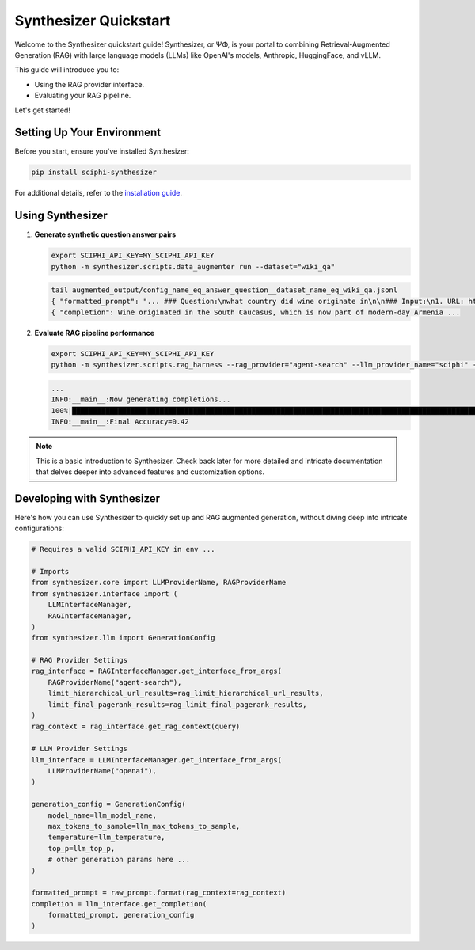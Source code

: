 .. _synthesizer_quickstart:

Synthesizer Quickstart
======================

Welcome to the Synthesizer quickstart guide! Synthesizer, or ΨΦ, is your portal to combining Retrieval-Augmented Generation (RAG) with large language models (LLMs) like OpenAI's models, Anthropic, HuggingFace, and vLLM.

This guide will introduce you to:

- Using the RAG provider interface.
- Evaluating your RAG pipeline.


Let's get started!

Setting Up Your Environment
---------------------------

Before you start, ensure you've installed Synthesizer:

.. code-block:: bash

    pip install sciphi-synthesizer

For additional details, refer to the `installation guide <https://sciphi.readthedocs.io/en/latest/setup/installation.html>`_.

Using Synthesizer
-----------------

1. **Generate synthetic question answer pairs**

   .. code-block:: bash

      export SCIPHI_API_KEY=MY_SCIPHI_API_KEY
      python -m synthesizer.scripts.data_augmenter run --dataset="wiki_qa"

   .. code-block:: bash

      tail augmented_output/config_name_eq_answer_question__dataset_name_eq_wiki_qa.jsonl
      { "formatted_prompt": "... ### Question:\nwhat country did wine originate in\n\n### Input:\n1. URL: https://en.wikipedia.org/wiki/History%20of%20wine (Score: 0.85)\nTitle:History of wine....",
      { "completion": Wine originated in the South Caucasus, which is now part of modern-day Armenia ...

2. **Evaluate RAG pipeline performance**

   .. code-block:: bash

      export SCIPHI_API_KEY=MY_SCIPHI_API_KEY
      python -m synthesizer.scripts.rag_harness --rag_provider="agent-search" --llm_provider_name="sciphi" --n_samples=25

   .. code-block:: bash
    
      ...
      INFO:__main__:Now generating completions...
      100%|███████████████████████████████████████████████████████████████████████████████████████████████████████████████████████████████████████████████████████████████████████████████████████████████████████████████████| 100/100 [00:29<00:00,  3.40it/s]
      INFO:__main__:Final Accuracy=0.42

.. note::
    This is a basic introduction to Synthesizer. Check back later for more detailed and intricate documentation that delves deeper into advanced features and customization options.


Developing with Synthesizer
-------------------------------------

Here's how you can use Synthesizer to quickly set up and RAG augmented generation, without diving deep into intricate configurations:

.. code-block:: python
    
    # Requires a valid SCIPHI_API_KEY in env ...

    # Imports
    from synthesizer.core import LLMProviderName, RAGProviderName
    from synthesizer.interface import (
        LLMInterfaceManager,
        RAGInterfaceManager,
    )
    from synthesizer.llm import GenerationConfig

    # RAG Provider Settings
    rag_interface = RAGInterfaceManager.get_interface_from_args(
        RAGProviderName("agent-search"),
        limit_hierarchical_url_results=rag_limit_hierarchical_url_results,
        limit_final_pagerank_results=rag_limit_final_pagerank_results,
    )
    rag_context = rag_interface.get_rag_context(query)

    # LLM Provider Settings
    llm_interface = LLMInterfaceManager.get_interface_from_args(
        LLMProviderName("openai"),
    )

    generation_config = GenerationConfig(
        model_name=llm_model_name,
        max_tokens_to_sample=llm_max_tokens_to_sample,
        temperature=llm_temperature,
        top_p=llm_top_p,
        # other generation params here ...
    )

    formatted_prompt = raw_prompt.format(rag_context=rag_context)
    completion = llm_interface.get_completion(
        formatted_prompt, generation_config
    )